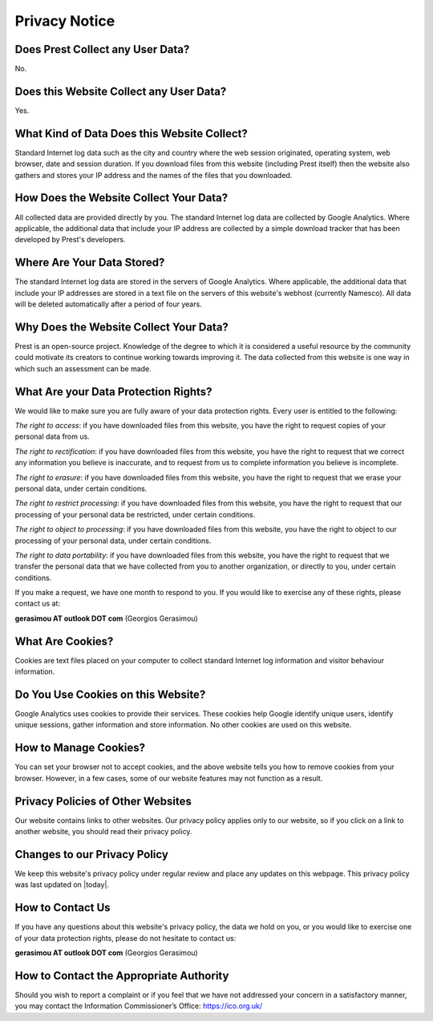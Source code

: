 Privacy Notice
==============

Does Prest Collect any User Data?
---------------------------------

No.

Does this Website Collect any User Data?
----------------------------------------

Yes.

What Kind of Data Does this Website Collect?
--------------------------------------------

Standard Internet log data such as the city and country where 
the web session originated, operating system, web browser, date and session duration.
If you download files from this website (including Prest itself) 
then the website also gathers and stores your IP address and the names of the 
files that you downloaded.

How Does the Website Collect Your Data?
---------------------------------------

All collected data are provided directly by you. 
The standard Internet log data are collected by Google Analytics. 
Where applicable, the additional data that include your IP address are 
collected by a simple download tracker that has been developed by Prest's developers.

Where Are Your Data Stored?
---------------------------

The standard Internet log data are stored in the servers of Google Analytics.
Where applicable, the additional data that include your IP addresses are stored in a text file 
on the servers of this website's webhost (currently Namesco). All data will be deleted 
automatically after a period of four years.


Why Does the Website Collect Your Data?
---------------------------------------

Prest is an open-source project. Knowledge of the degree to which it is considered a useful 
resource by the community could motivate its creators to continue working towards improving it.
The data collected from this website is one way in which such an assessment can be made.

What Are your Data Protection Rights?
-------------------------------------

We would like to make sure you are fully aware of your data protection rights.
Every user is entitled to the following:

*The right to access*: if you have downloaded files from this website, you have 
the right to request copies of your personal data from us.

*The right to rectification*: if you have downloaded files from this website, 
you have the right to request that we correct any information 
you believe is inaccurate, and to request from us to complete information 
you believe is incomplete.

*The right to erasure*: if you have downloaded files from this website, 
you have the right to request that we erase your personal data,
under certain conditions.

*The right to restrict processing*: if you have downloaded files from this website, 
you have the right to request that our processing of your personal data be restricted,  
under certain conditions.

*The right to object to processing*: if you have downloaded files from this website, 
you have the right to object to our processing of your personal data, under certain conditions.

*The right to data portability*: if you have downloaded files from this website, you have the right 
to request that we transfer the personal data that we have collected from you 
to another organization, or directly to you, under certain conditions.

If you make a request, we have one month to respond to you.
If you would like to exercise any of these rights, please contact us at:

**gerasimou AT outlook DOT com** (Georgios Gerasimou)


What Are Cookies?
-----------------

Cookies are text files placed on your computer to collect standard Internet log 
information and visitor behaviour information.

Do You Use Cookies on this Website?
-----------------------------------

Google Analytics uses cookies to provide their services.
These cookies help Google identify unique users, 
identify unique sessions, gather information and store information.
No other cookies are used on this website.

How to Manage Cookies?
----------------------

You can set your browser not to accept cookies, 
and the above website tells you how to remove cookies from your browser. 
However, in a few cases, some of our website features may not function as a result.

Privacy Policies of Other Websites
----------------------------------

Our website contains links to other websites. 
Our privacy policy applies only to our website, so if you click on a link to another website, 
you should read their privacy policy.

Changes to our Privacy Policy
-----------------------------

We keep this website's privacy policy under regular review and place any updates on this webpage.
This privacy policy was last updated on |today|.


How to Contact Us
-----------------

If you have any questions about this website's privacy policy, 
the data we hold on you, or you would like to exercise one of your data protection rights, 
please do not hesitate to contact us:

**gerasimou AT outlook DOT com** (Georgios Gerasimou)

How to Contact the Appropriate Authority
----------------------------------------

Should you wish to report a complaint or if you feel that we have not addressed 
your concern in a satisfactory manner, you may contact the 
Information Commissioner’s Office: https://ico.org.uk/ 